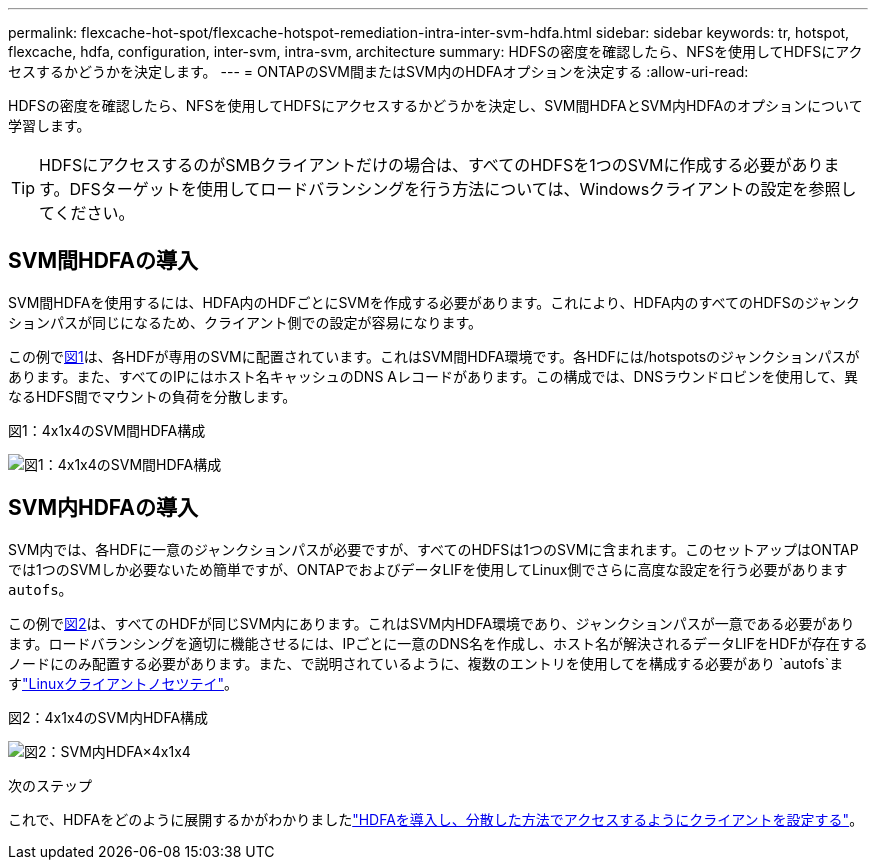 ---
permalink: flexcache-hot-spot/flexcache-hotspot-remediation-intra-inter-svm-hdfa.html 
sidebar: sidebar 
keywords: tr, hotspot, flexcache, hdfa, configuration, inter-svm, intra-svm, architecture 
summary: HDFSの密度を確認したら、NFSを使用してHDFSにアクセスするかどうかを決定します。 
---
= ONTAPのSVM間またはSVM内のHDFAオプションを決定する
:allow-uri-read: 


[role="lead"]
HDFSの密度を確認したら、NFSを使用してHDFSにアクセスするかどうかを決定し、SVM間HDFAとSVM内HDFAのオプションについて学習します。


TIP: HDFSにアクセスするのがSMBクライアントだけの場合は、すべてのHDFSを1つのSVMに作成する必要があります。DFSターゲットを使用してロードバランシングを行う方法については、Windowsクライアントの設定を参照してください。



== SVM間HDFAの導入

SVM間HDFAを使用するには、HDFA内のHDFごとにSVMを作成する必要があります。これにより、HDFA内のすべてのHDFSのジャンクションパスが同じになるため、クライアント側での設定が容易になります。

この例で<<Figure-1,図1>>は、各HDFが専用のSVMに配置されています。これはSVM間HDFA環境です。各HDFには/hotspotsのジャンクションパスがあります。また、すべてのIPにはホスト名キャッシュのDNS Aレコードがあります。この構成では、DNSラウンドロビンを使用して、異なるHDFS間でマウントの負荷を分散します。

.図1：4x1x4のSVM間HDFA構成
image:flexcache-hotspot-hdfa-one-hdf-per-svm.png["図1：4x1x4のSVM間HDFA構成"]



== SVM内HDFAの導入

SVM内では、各HDFに一意のジャンクションパスが必要ですが、すべてのHDFSは1つのSVMに含まれます。このセットアップはONTAPでは1つのSVMしか必要ないため簡単ですが、ONTAPでおよびデータLIFを使用してLinux側でさらに高度な設定を行う必要があります `autofs`。

この例で<<Figure-2,図2>>は、すべてのHDFが同じSVM内にあります。これはSVM内HDFA環境であり、ジャンクションパスが一意である必要があります。ロードバランシングを適切に機能させるには、IPごとに一意のDNS名を作成し、ホスト名が解決されるデータLIFをHDFが存在するノードにのみ配置する必要があります。また、で説明されているように、複数のエントリを使用してを構成する必要があり `autofs`ますlink:flexcache-hotspot-remediation-client-config.html["Linuxクライアントノセツテイ"]。

.図2：4x1x4のSVM内HDFA構成
image:flexcache-hotspot-hdfa-4x1x4-intra-svm-hdfa.png["図2：SVM内HDFA×4x1x4"]

.次のステップ
これで、HDFAをどのように展開するかがわかりましたlink:flexcache-hotspot-remediation-ontap-config.html["HDFAを導入し、分散した方法でアクセスするようにクライアントを設定する"]。
